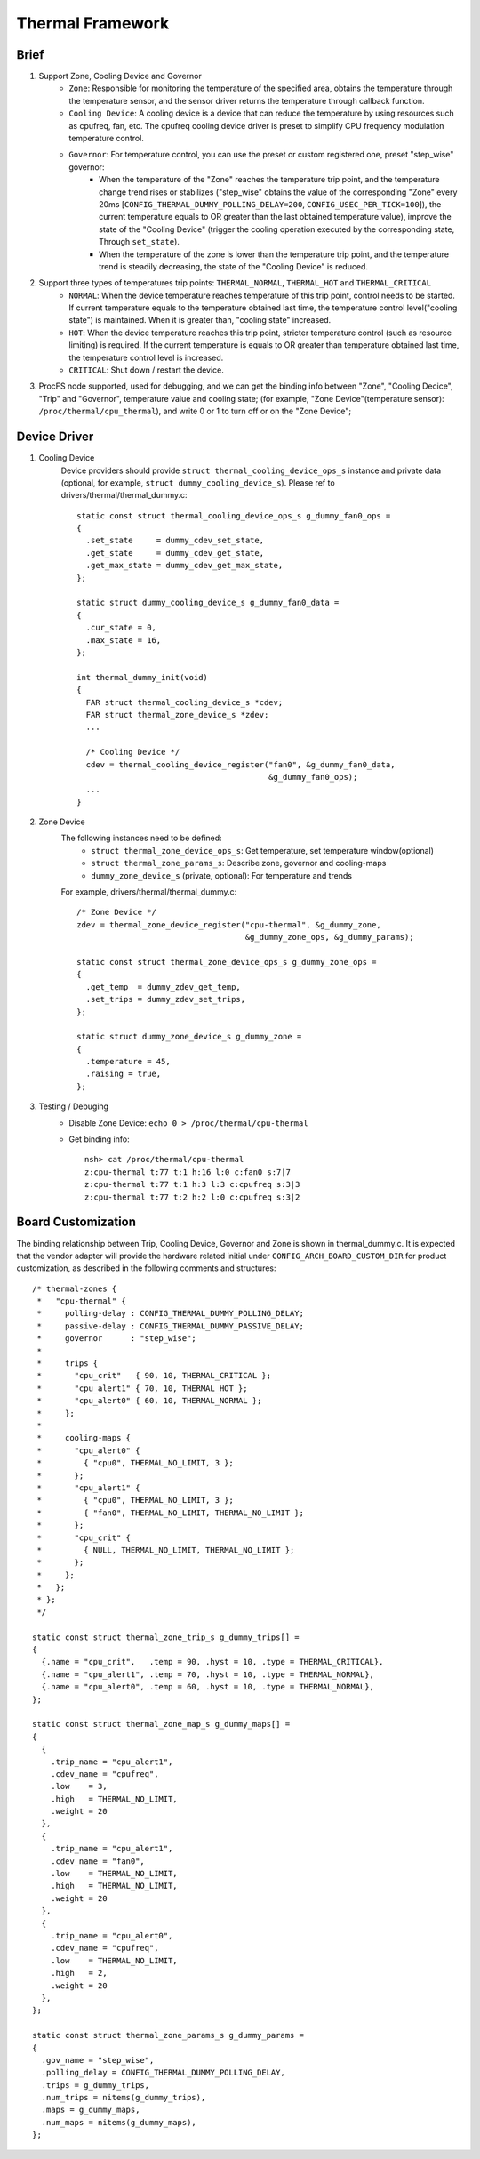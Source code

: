 =================
Thermal Framework
=================

Brief
=====
1. Support Zone, Cooling Device and Governor
    - ``Zone``: Responsible for monitoring the temperature of the specified area, obtains the temperature through the temperature sensor, and the sensor driver returns the temperature through callback function.
    - ``Cooling Device``: A cooling device is a device that can reduce the temperature by using resources such as cpufreq, fan, etc. The cpufreq cooling device driver is preset to simplify CPU frequency modulation temperature control.
    - ``Governor``: For temperature control, you can use the preset or custom registered one, preset "step_wise" governor:
        - When the temperature of the "Zone" reaches the temperature trip point, and the temperature change trend rises or stabilizes ("step_wise" obtains the value of the corresponding "Zone" every 20ms [``CONFIG_THERMAL_DUMMY_POLLING_DELAY=200``, ``CONFIG_USEC_PER_TICK=100``]), the current temperature equals to OR greater than the last obtained temperature value), improve the state of the "Cooling Device" (trigger the cooling operation executed by the corresponding state, Through ``set_state``).
        - When the temperature of the zone is lower than the temperature trip point, and the temperature trend is steadily decreasing, the state of the "Cooling Device" is reduced.

#. Support three types of temperatures trip points: ``THERMAL_NORMAL``, ``THERMAL_HOT`` and ``THERMAL_CRITICAL``
    - ``NORMAL``: When the device temperature reaches temperature of this trip point,  control needs to be started. If current temperature equals to the temperature obtained last time, the temperature control level("cooling state") is maintained. When it is greater than, "cooling state" increased.
    - ``HOT``: When the device temperature reaches this trip point, stricter temperature control (such as resource limiting) is required. If the current temperature is equals to OR greater than temperature obtained last time, the temperature control level is increased.
    - ``CRITICAL``: Shut down / restart the device.

#. ProcFS node supported, used for debugging, and we can get the binding info between "Zone", "Cooling Decice", "Trip" and "Governor", temperature value and cooling state; (for example, "Zone Device"(temperature sensor): ``/proc/thermal/cpu_thermal``), and write 0 or 1 to turn off or on the "Zone Device";

Device Driver
=============
1. Cooling Device
    Device providers should provide ``struct thermal_cooling_device_ops_s`` instance and private data (optional, for example, ``struct dummy_cooling_device_s``). Please ref to drivers/thermal/thermal_dummy.c::

      static const struct thermal_cooling_device_ops_s g_dummy_fan0_ops =
      {
        .set_state     = dummy_cdev_set_state,
        .get_state     = dummy_cdev_get_state,
        .get_max_state = dummy_cdev_get_max_state,
      };

      static struct dummy_cooling_device_s g_dummy_fan0_data =
      {
        .cur_state = 0,
        .max_state = 16,
      };

      int thermal_dummy_init(void)
      {
        FAR struct thermal_cooling_device_s *cdev;
        FAR struct thermal_zone_device_s *zdev;
        ...

        /* Cooling Device */
        cdev = thermal_cooling_device_register("fan0", &g_dummy_fan0_data,
                                               &g_dummy_fan0_ops);
        ...
      }

#. Zone Device
    The following instances need to be defined:
        - ``struct thermal_zone_device_ops_s``: Get temperature, set temperature window(optional)
        - ``struct thermal_zone_params_s``: Describe zone, governor and cooling-maps
        - ``dummy_zone_device_s`` (private, optional): For temperature and trends

    For example, drivers/thermal/thermal_dummy.c::

      /* Zone Device */
      zdev = thermal_zone_device_register("cpu-thermal", &g_dummy_zone,
                                          &g_dummy_zone_ops, &g_dummy_params);

      static const struct thermal_zone_device_ops_s g_dummy_zone_ops =
      {
        .get_temp  = dummy_zdev_get_temp,
        .set_trips = dummy_zdev_set_trips,
      };

      static struct dummy_zone_device_s g_dummy_zone =
      {
        .temperature = 45,
        .raising = true,
      };

#. Testing / Debuging
    - Disable Zone Device: ``echo 0 > /proc/thermal/cpu-thermal``
    - Get binding info::

        nsh> cat /proc/thermal/cpu-thermal
        z:cpu-thermal t:77 t:1 h:16 l:0 c:fan0 s:7|7
        z:cpu-thermal t:77 t:1 h:3 l:3 c:cpufreq s:3|3
        z:cpu-thermal t:77 t:2 h:2 l:0 c:cpufreq s:3|2

Board Customization
===================
The binding relationship between Trip, Cooling Device, Governor and Zone is shown in thermal_dummy.c. It is expected that the vendor adapter will provide the hardware related initial under ``CONFIG_ARCH_BOARD_CUSTOM_DIR`` for product customization, as described in the following comments and structures:
::

  /* thermal-zones {
   *   "cpu-thermal" {
   *     polling-delay : CONFIG_THERMAL_DUMMY_POLLING_DELAY;
   *     passive-delay : CONFIG_THERMAL_DUMMY_PASSIVE_DELAY;
   *     governor      : "step_wise";
   *
   *     trips {
   *       "cpu_crit"   { 90, 10, THERMAL_CRITICAL };
   *       "cpu_alert1" { 70, 10, THERMAL_HOT };
   *       "cpu_alert0" { 60, 10, THERMAL_NORMAL };
   *     };
   *
   *     cooling-maps {
   *       "cpu_alert0" {
   *         { "cpu0", THERMAL_NO_LIMIT, 3 };
   *       };
   *       "cpu_alert1" {
   *         { "cpu0", THERMAL_NO_LIMIT, 3 };
   *         { "fan0", THERMAL_NO_LIMIT, THERMAL_NO_LIMIT };
   *       };
   *       "cpu_crit" {
   *         { NULL, THERMAL_NO_LIMIT, THERMAL_NO_LIMIT };
   *       };
   *     };
   *   };
   * };
   */

  static const struct thermal_zone_trip_s g_dummy_trips[] =
  {
    {.name = "cpu_crit",   .temp = 90, .hyst = 10, .type = THERMAL_CRITICAL},
    {.name = "cpu_alert1", .temp = 70, .hyst = 10, .type = THERMAL_NORMAL},
    {.name = "cpu_alert0", .temp = 60, .hyst = 10, .type = THERMAL_NORMAL},
  };

  static const struct thermal_zone_map_s g_dummy_maps[] =
  {
    {
      .trip_name = "cpu_alert1",
      .cdev_name = "cpufreq",
      .low    = 3,
      .high   = THERMAL_NO_LIMIT,
      .weight = 20
    },
    {
      .trip_name = "cpu_alert1",
      .cdev_name = "fan0",
      .low    = THERMAL_NO_LIMIT,
      .high   = THERMAL_NO_LIMIT,
      .weight = 20
    },
    {
      .trip_name = "cpu_alert0",
      .cdev_name = "cpufreq",
      .low    = THERMAL_NO_LIMIT,
      .high   = 2,
      .weight = 20
    },
  };

  static const struct thermal_zone_params_s g_dummy_params =
  {
    .gov_name = "step_wise",
    .polling_delay = CONFIG_THERMAL_DUMMY_POLLING_DELAY,
    .trips = g_dummy_trips,
    .num_trips = nitems(g_dummy_trips),
    .maps = g_dummy_maps,
    .num_maps = nitems(g_dummy_maps),
  };

